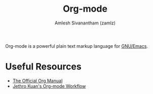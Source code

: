 #+TITLE: Org-mode
#+ROAM_KEY: https://orgmode.org/
#+ROAM_TAGS: SOFTWARE CONFIG
#+AUTHOR: Amlesh Sivanantham (zamlz)
#+CREATED: [2021-03-27 Sat 00:18]
#+LAST_MODIFIED: [2021-03-27 Sat 12:15:57]

#+DOWNLOADED: screenshot @ 2021-03-27 09:49:25
[[file:data/2021-03-27_09-49-25_screenshot.png]]

Org-mode is a powerful plain text markup language for [[file:emacs.org][GNU/Emacs]].

* Useful Resources
- [[https://orgmode.org/manual/index.html][The Official Org Manual]]
- [[https://blog.jethro.dev/posts/org_mode_workflow_preview/][Jethro Kuan's Org-mode Workflow]]
